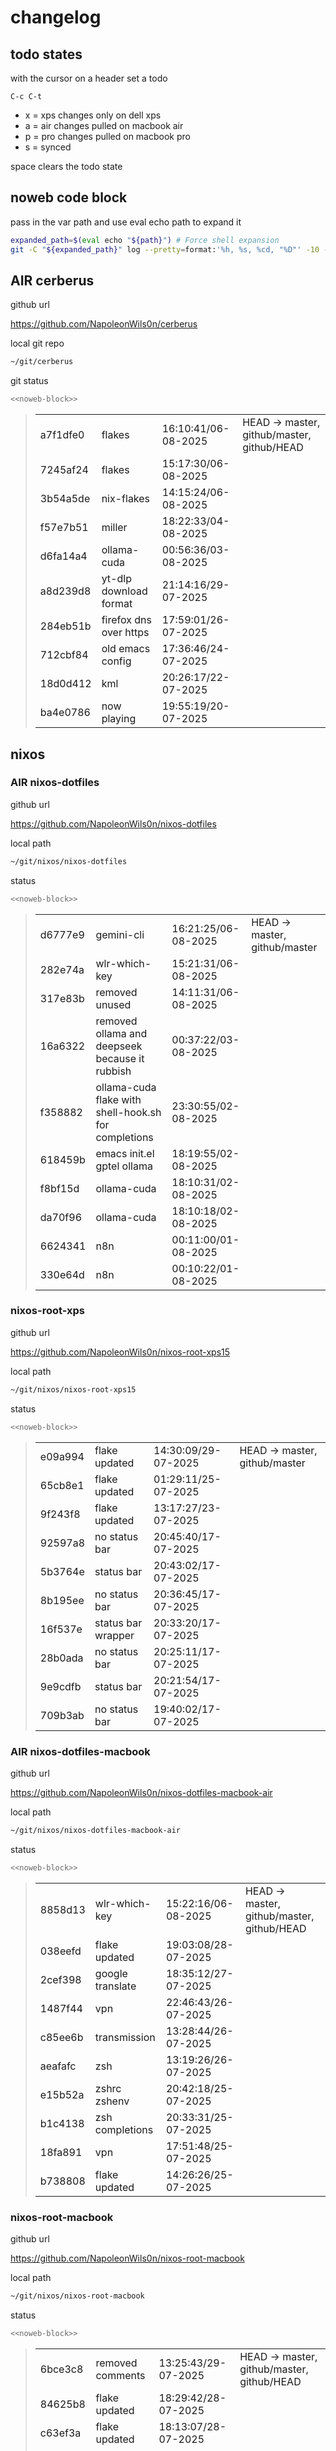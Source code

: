 #+STARTUP: show2levels
#+PROPERTY: header-args:sh :results output table replace :noweb yes :wrap quote
#+TODO: TODO(t) INPROGRESS(i) XPS(x) AIR(a) PRO(p) | SYNCED(s)
* changelog
** todo states

with the cursor on a header set a todo

#+begin_example
C-c C-t
#+end_example

+ x = xps changes only on dell xps
+ a = air changes pulled on macbook air
+ p = pro changes pulled on macbook pro
+ s = synced

space clears the todo state

** noweb code block

pass in the var path and use eval echo path to expand it

#+NAME: noweb-block
#+begin_src sh 
expanded_path=$(eval echo "${path}") # Force shell expansion
git -C "${expanded_path}" log --pretty=format:'%h, %s, %cd, "%D"' -10 --date=format:'%H:%M:%S/%d-%m-%Y' 
#+end_src

** AIR cerberus

github url

[[https://github.com/NapoleonWils0n/cerberus]]

local git repo

#+begin_src sh
~/git/cerberus
#+end_src

git status

#+NAME: cerberus
#+HEADER: :var path="~/git/cerberus"
#+begin_src sh
<<noweb-block>>
#+end_src

#+RESULTS: cerberus
#+begin_quote
| a7f1dfe0 | flakes                 | 16:10:41/06-08-2025 | HEAD -> master, github/master, github/HEAD |
| 7245af24 | flakes                 | 15:17:30/06-08-2025 |                                            |
| 3b54a5de | nix-flakes             | 14:15:24/06-08-2025 |                                            |
| f57e7b51 | miller                 | 18:22:33/04-08-2025 |                                            |
| d6fa14a4 | ollama-cuda            | 00:56:36/03-08-2025 |                                            |
| a8d239d8 | yt-dlp download format | 21:14:16/29-07-2025 |                                            |
| 284eb51b | firefox dns over https | 17:59:01/26-07-2025 |                                            |
| 712cbf84 | old emacs config       | 17:36:46/24-07-2025 |                                            |
| 18d0d412 | kml                    | 20:26:17/22-07-2025 |                                            |
| ba4e0786 | now playing            | 19:55:19/20-07-2025 |                                            |
#+end_quote

** nixos
*** AIR nixos-dotfiles

github url

[[https://github.com/NapoleonWils0n/nixos-dotfiles]]

local path

#+begin_src sh
~/git/nixos/nixos-dotfiles
#+end_src

status

#+NAME: nixos-dotfiles
#+HEADER: :var path="~/git/nixos/nixos-dotfiles"
#+begin_src sh
<<noweb-block>>
#+end_src

#+RESULTS: nixos-dotfiles
#+begin_quote
| d6777e9 | gemini-cli                                           | 16:21:25/06-08-2025 | HEAD -> master, github/master |
| 282e74a | wlr-which-key                                        | 15:21:31/06-08-2025 |                               |
| 317e83b | removed unused                                       | 14:11:31/06-08-2025 |                               |
| 16a6322 | removed ollama and deepseek because it rubbish       | 00:37:22/03-08-2025 |                               |
| f358882 | ollama-cuda flake with shell-hook.sh for completions | 23:30:55/02-08-2025 |                               |
| 618459b | emacs init.el gptel ollama                           | 18:19:55/02-08-2025 |                               |
| f8bf15d | ollama-cuda                                          | 18:10:31/02-08-2025 |                               |
| da70f96 | ollama-cuda                                          | 18:10:18/02-08-2025 |                               |
| 6624341 | n8n                                                  | 00:11:00/01-08-2025 |                               |
| 330e64d | n8n                                                  | 00:10:22/01-08-2025 |                               |
#+end_quote

*** nixos-root-xps

github url

[[https://github.com/NapoleonWils0n/nixos-root-xps15]]

local path

#+begin_src sh
~/git/nixos/nixos-root-xps15
#+end_src

status

#+NAME: nixos-root-xps15
#+HEADER: :var path="~/git/nixos/nixos-root-xps15"
#+begin_src sh
<<noweb-block>>
#+end_src

#+RESULTS: nixos-root-xps15
#+begin_quote
| e09a994 | flake updated      | 14:30:09/29-07-2025 | HEAD -> master, github/master |
| 65cb8e1 | flake updated      | 01:29:11/25-07-2025 |                               |
| 9f243f8 | flake updated      | 13:17:27/23-07-2025 |                               |
| 92597a8 | no status bar      | 20:45:40/17-07-2025 |                               |
| 5b3764e | status bar         | 20:43:02/17-07-2025 |                               |
| 8b195ee | no status bar      | 20:36:45/17-07-2025 |                               |
| 16f537e | status bar wrapper | 20:33:20/17-07-2025 |                               |
| 28b0ada | no status bar      | 20:25:11/17-07-2025 |                               |
| 9e9cdfb | status bar         | 20:21:54/17-07-2025 |                               |
| 709b3ab | no status bar      | 19:40:02/17-07-2025 |                               |
#+end_quote

*** AIR nixos-dotfiles-macbook

github url

[[https://github.com/NapoleonWils0n/nixos-dotfiles-macbook-air]]

local path

#+begin_src sh
~/git/nixos/nixos-dotfiles-macbook-air
#+end_src

status

#+NAME: nixos-dotfiles-macbook-air
#+HEADER: :var path="~/git/nixos/nixos-dotfiles-macbook-air"
#+begin_src sh
<<noweb-block>>
#+end_src

#+RESULTS: nixos-dotfiles-macbook-air
#+begin_quote
| 8858d13 | wlr-which-key    | 15:22:16/06-08-2025 | HEAD -> master, github/master, github/HEAD |
| 038eefd | flake updated    | 19:03:08/28-07-2025 |                                            |
| 2cef398 | google translate | 18:35:12/27-07-2025 |                                            |
| 1487f44 | vpn              | 22:46:43/26-07-2025 |                                            |
| c85ee6b | transmission     | 13:28:44/26-07-2025 |                                            |
| aeafafc | zsh              | 13:19:26/26-07-2025 |                                            |
| e15b52a | zshrc zshenv     | 20:42:18/25-07-2025 |                                            |
| b1c4138 | zsh completions  | 20:33:31/25-07-2025 |                                            |
| 18fa891 | vpn              | 17:51:48/25-07-2025 |                                            |
| b738808 | flake updated    | 14:26:26/25-07-2025 |                                            |
#+end_quote

*** nixos-root-macbook

github url

[[https://github.com/NapoleonWils0n/nixos-root-macbook]]

local path

#+begin_src sh
~/git/nixos/nixos-root-macbook
#+end_src

status

#+NAME: nixos-root-macbook
#+HEADER: :var path="~/git/nixos/nixos-root-macbook"
#+begin_src sh
<<noweb-block>>
#+end_src

#+RESULTS: nixos-root-macbook
#+begin_quote
| 6bce3c8 | removed comments   | 13:25:43/29-07-2025 | HEAD -> master, github/master, github/HEAD |
| 84625b8 | flake updated      | 18:29:42/28-07-2025 |                                            |
| c63ef3a | flake updated      | 18:13:07/28-07-2025 |                                            |
| bfb380c | broadcom           | 16:02:38/28-07-2025 |                                            |
| 14e0f20 | flake updated      | 14:14:58/25-07-2025 |                                            |
| 4bd780d | permitted insecure | 13:51:46/23-07-2025 |                                            |
| 3595166 | flake updated      | 22:57:15/15-07-2025 |                                            |
| b904971 | wlrctl             | 00:22:36/15-07-2025 |                                            |
| 720c3e8 | warp cursor        | 00:01:29/15-07-2025 |                                            |
| 372c6e3 | dwl nixos          | 23:09:39/14-07-2025 |                                            |
#+end_quote

*** nixos-bin

github url

[[https://github.com/NapoleonWils0n/nixos-bin]]

local path

#+begin_src sh
~/git/nixos/nixos-bin
#+end_src

status

#+NAME: nixos-bin
#+HEADER: :var path="~/git/nixos/nixos-bin"
#+begin_src sh
<<noweb-block>>
#+end_src

#+RESULTS: nixos-bin
#+begin_quote
| f8e1868 | trim-clip-to       | 15:20:33/03-08-2025 | HEAD -> master, github/master |
| 7ee6985 | trim-clip-to       | 17:59:28/27-07-2025 |                               |
| b60e8e8 | trim-clip-to       | 17:58:44/27-07-2025 |                               |
| 637cce2 | vpn-route          | 22:42:39/26-07-2025 |                               |
| 753d052 | netns-vpn use path | 22:12:21/26-07-2025 |                               |
| 7fe0693 | removed ossuary    | 19:20:45/25-07-2025 |                               |
| e64b906 | wallpaper          | 21:14:35/19-07-2025 |                               |
| f16a15e | wallpaper          | 21:05:45/19-07-2025 |                               |
| d594d07 | wallpaper          | 21:01:20/19-07-2025 |                               |
| e1b9701 | backlight          | 19:14:40/19-07-2025 |                               |
#+end_quote

** debian
*** debian-dotfiles

github url

[[https://github.com/NapoleonWils0n/debian-dotfiles]]

local path

#+begin_src sh
~/git/various-systems/debian/debian-dotfiles
#+end_src

status

#+NAME: debian-dotfiles
#+HEADER: :var path="~/git/various-systems/debian/debian-dotfiles"
#+begin_src sh
<<noweb-block>>
#+end_src

#+RESULTS: debian-dotfiles
#+begin_quote
| e675c81  | google translate                  | 18:36:22/27-07-2025 | HEAD -> master, github/master, github/HEAD |
| 5f04ddc  | debian dotfiles removed vpn stuff | 14:23:50/27-07-2025 |                                            |
| 132445a  | vpn                               | 22:47:52/26-07-2025 |                                            |
| f6a4c45  | zshrc zshenv                      | 20:50:10/25-07-2025 |                                            |
| 1.0e+INF | vpn                               | 17:57:23/25-07-2025 |                                            |
| 0ddc6ac  | meta fix                          | 21:20:30/24-07-2025 |                                            |
| 83858b0  | emacs use-package                 | 20:55:56/24-07-2025 |                                            |
| ae846ce  | now playing working               | 20:14:57/20-07-2025 |                                            |
| b50c1f9  | removed now playing               | 18:45:30/20-07-2025 |                                            |
| 1.0e+INF | doom modeline now playing updated | 18:02:15/20-07-2025 |                                            |
#+end_quote
#+begin_quote
| 5f04ddc  | debian dotfiles removed vpn stuff | 14:23:50/27-07-2025 | HEAD -> master, github/master, github/HEAD |
| 132445a  | vpn                               | 22:47:52/26-07-2025 |                                            |
| f6a4c45  | zshrc zshenv                      | 20:50:10/25-07-2025 |                                            |
| 1.0e+INF | vpn                               | 17:57:23/25-07-2025 |                                            |
| 0ddc6ac  | meta fix                          | 21:20:30/24-07-2025 |                                            |
| 83858b0  | emacs use-package                 | 20:55:56/24-07-2025 |                                            |
| ae846ce  | now playing working               | 20:14:57/20-07-2025 |                                            |
| b50c1f9  | removed now playing               | 18:45:30/20-07-2025 |                                            |
| 1.0e+INF | doom modeline now playing updated | 18:02:15/20-07-2025 |                                            |
| c40916d  | no opacity                        | 21:30:33/19-07-2025 |                                            |
#+end_quote
#+end_quote

*** debian-root

github url

[[https://github.com/NapoleonWils0n/debian-root]]

local path

#+begin_src sh
~/git/various-systems/debian/debian-root
#+end_src

status

#+NAME: debian-root
#+HEADER: :var path="~/git/various-systems/debian/debian-root"
#+begin_src sh
<<noweb-block>>
#+end_src

#+RESULTS: debian-root
#+begin_quote
| 17fbb66 | removed old scripts  | 14:14:11/27-07-2025 | HEAD -> master, github/master |
| 10ec258 | non-free             | 16:02:50/16-05-2025 |                               |
| ce131c6 | nognome removed      | 14:38:51/16-05-2025 |                               |
| 3a992bd | bin                  | 14:20:00/16-05-2025 |                               |
| cbc2e05 | bin                  | 14:15:21/16-05-2025 |                               |
| 7514afb | debian root          | 21:19:24/15-05-2025 |                               |
| f83c775 | debian dns and dhcp  | 20:58:13/14-03-2017 |                               |
| 8d99268 | debian root dotfiles | 13:49:16/21-02-2017 |                               |
#+end_quote

*** debian-bin

github url

[[https://github.com/NapoleonWils0n/debian-bin]]

local path

#+begin_src sh
~/git/various-systems/debian/debian-bin
#+end_src

status

#+NAME: debian-bin
#+HEADER: :var path="~/git/various-systems/debian/debian-bin"
#+begin_src sh
<<noweb-block>>
#+end_src

#+RESULTS: debian-bin
#+begin_quote
| 3636407 | trim-clip-to                                | 15:21:35/03-08-2025 | HEAD -> master, github/master, github/HEAD |
| a91b7fc | trim-clip-to                                | 18:05:49/27-07-2025 |                                            |
| eb8d9dd | removed vpn scripts not working             | 14:20:45/27-07-2025 |                                            |
| 749ffbd | vpn                                         | 22:43:21/26-07-2025 |                                            |
| 8bdb5d2 | vpn                                         | 22:37:52/26-07-2025 |                                            |
| 751a379 | backup to usb                               | 15:30:13/19-07-2025 |                                            |
| 47f786c | yt-dlp                                      | 15:22:31/16-07-2025 |                                            |
| 963a35a | removed script                              | 13:06:14/18-06-2025 |                                            |
| 89d03f9 | lrsha compare local and remote git sha sums | 22:53:16/17-06-2025 |                                            |
| 52deae6 | lrsha compare local and remote git sha sums | 22:40:01/17-06-2025 |                                            |
#+end_quote
